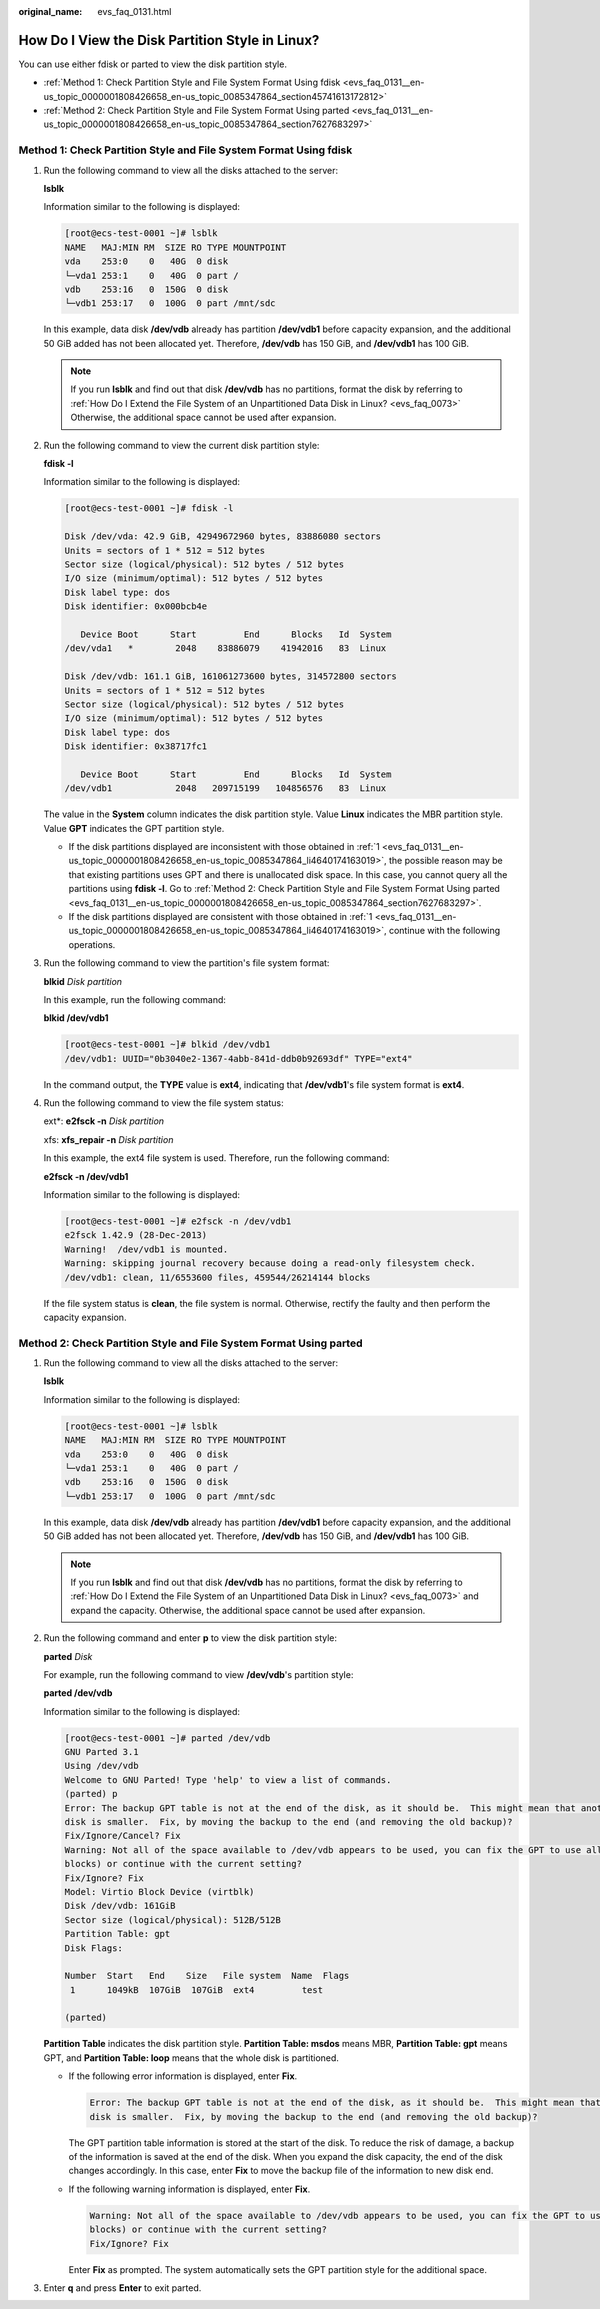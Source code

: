 :original_name: evs_faq_0131.html

.. _evs_faq_0131:

How Do I View the Disk Partition Style in Linux?
================================================

You can use either fdisk or parted to view the disk partition style.

-  :ref:`Method 1: Check Partition Style and File System Format Using fdisk <evs_faq_0131__en-us_topic_0000001808426658_en-us_topic_0085347864_section45741613172812>`
-  :ref:`Method 2: Check Partition Style and File System Format Using parted <evs_faq_0131__en-us_topic_0000001808426658_en-us_topic_0085347864_section7627683297>`

.. _evs_faq_0131__en-us_topic_0000001808426658_en-us_topic_0085347864_section45741613172812:

Method 1: Check Partition Style and File System Format Using fdisk
------------------------------------------------------------------

#. .. _evs_faq_0131__en-us_topic_0000001808426658_en-us_topic_0085347864_li4640174163019:

   Run the following command to view all the disks attached to the server:

   **lsblk**

   Information similar to the following is displayed:

   .. code-block:: console

      [root@ecs-test-0001 ~]# lsblk
      NAME   MAJ:MIN RM  SIZE RO TYPE MOUNTPOINT
      vda    253:0    0   40G  0 disk
      └─vda1 253:1    0   40G  0 part /
      vdb    253:16   0  150G  0 disk
      └─vdb1 253:17   0  100G  0 part /mnt/sdc

   In this example, data disk **/dev/vdb** already has partition **/dev/vdb1** before capacity expansion, and the additional 50 GiB added has not been allocated yet. Therefore, **/dev/vdb** has 150 GiB, and **/dev/vdb1** has 100 GiB.

   .. note::

      If you run **lsblk** and find out that disk **/dev/vdb** has no partitions, format the disk by referring to :ref:`How Do I Extend the File System of an Unpartitioned Data Disk in Linux? <evs_faq_0073>` Otherwise, the additional space cannot be used after expansion.

#. Run the following command to view the current disk partition style:

   **fdisk -l**

   Information similar to the following is displayed:

   .. code-block:: console

      [root@ecs-test-0001 ~]# fdisk -l

      Disk /dev/vda: 42.9 GiB, 42949672960 bytes, 83886080 sectors
      Units = sectors of 1 * 512 = 512 bytes
      Sector size (logical/physical): 512 bytes / 512 bytes
      I/O size (minimum/optimal): 512 bytes / 512 bytes
      Disk label type: dos
      Disk identifier: 0x000bcb4e

         Device Boot      Start         End      Blocks   Id  System
      /dev/vda1   *        2048    83886079    41942016   83  Linux

      Disk /dev/vdb: 161.1 GiB, 161061273600 bytes, 314572800 sectors
      Units = sectors of 1 * 512 = 512 bytes
      Sector size (logical/physical): 512 bytes / 512 bytes
      I/O size (minimum/optimal): 512 bytes / 512 bytes
      Disk label type: dos
      Disk identifier: 0x38717fc1

         Device Boot      Start         End      Blocks   Id  System
      /dev/vdb1            2048   209715199   104856576   83  Linux

   The value in the **System** column indicates the disk partition style. Value **Linux** indicates the MBR partition style. Value **GPT** indicates the GPT partition style.

   -  If the disk partitions displayed are inconsistent with those obtained in :ref:`1 <evs_faq_0131__en-us_topic_0000001808426658_en-us_topic_0085347864_li4640174163019>`, the possible reason may be that existing partitions uses GPT and there is unallocated disk space. In this case, you cannot query all the partitions using **fdisk -l**. Go to :ref:`Method 2: Check Partition Style and File System Format Using parted <evs_faq_0131__en-us_topic_0000001808426658_en-us_topic_0085347864_section7627683297>`.
   -  If the disk partitions displayed are consistent with those obtained in :ref:`1 <evs_faq_0131__en-us_topic_0000001808426658_en-us_topic_0085347864_li4640174163019>`, continue with the following operations.

#. Run the following command to view the partition's file system format:

   **blkid** *Disk partition*

   In this example, run the following command:

   **blkid /dev/vdb1**

   .. code-block:: console

      [root@ecs-test-0001 ~]# blkid /dev/vdb1
      /dev/vdb1: UUID="0b3040e2-1367-4abb-841d-ddb0b92693df" TYPE="ext4"

   In the command output, the **TYPE** value is **ext4**, indicating that **/dev/vdb1**'s file system format is **ext4**.

#. Run the following command to view the file system status:

   ext*: **e2fsck -n** *Disk partition*

   xfs: **xfs_repair -n** *Disk partition*

   In this example, the ext4 file system is used. Therefore, run the following command:

   **e2fsck -n /dev/vdb1**

   Information similar to the following is displayed:

   .. code-block:: console

      [root@ecs-test-0001 ~]# e2fsck -n /dev/vdb1
      e2fsck 1.42.9 (28-Dec-2013)
      Warning!  /dev/vdb1 is mounted.
      Warning: skipping journal recovery because doing a read-only filesystem check.
      /dev/vdb1: clean, 11/6553600 files, 459544/26214144 blocks

   If the file system status is **clean**, the file system is normal. Otherwise, rectify the faulty and then perform the capacity expansion.

.. _evs_faq_0131__en-us_topic_0000001808426658_en-us_topic_0085347864_section7627683297:

Method 2: Check Partition Style and File System Format Using parted
-------------------------------------------------------------------

#. Run the following command to view all the disks attached to the server:

   **lsblk**

   Information similar to the following is displayed:

   .. code-block:: console

      [root@ecs-test-0001 ~]# lsblk
      NAME   MAJ:MIN RM  SIZE RO TYPE MOUNTPOINT
      vda    253:0    0   40G  0 disk
      └─vda1 253:1    0   40G  0 part /
      vdb    253:16   0  150G  0 disk
      └─vdb1 253:17   0  100G  0 part /mnt/sdc

   In this example, data disk **/dev/vdb** already has partition **/dev/vdb1** before capacity expansion, and the additional 50 GiB added has not been allocated yet. Therefore, **/dev/vdb** has 150 GiB, and **/dev/vdb1** has 100 GiB.

   .. note::

      If you run **lsblk** and find out that disk **/dev/vdb** has no partitions, format the disk by referring to :ref:`How Do I Extend the File System of an Unpartitioned Data Disk in Linux? <evs_faq_0073>` and expand the capacity. Otherwise, the additional space cannot be used after expansion.

#. Run the following command and enter **p** to view the disk partition style:

   **parted** *Disk*

   For example, run the following command to view **/dev/vdb**'s partition style:

   **parted /dev/vdb**

   Information similar to the following is displayed:

   .. code-block:: console

      [root@ecs-test-0001 ~]# parted /dev/vdb
      GNU Parted 3.1
      Using /dev/vdb
      Welcome to GNU Parted! Type 'help' to view a list of commands.
      (parted) p
      Error: The backup GPT table is not at the end of the disk, as it should be.  This might mean that another operating system believes the
      disk is smaller.  Fix, by moving the backup to the end (and removing the old backup)?
      Fix/Ignore/Cancel? Fix
      Warning: Not all of the space available to /dev/vdb appears to be used, you can fix the GPT to use all of the space (an extra 104857600
      blocks) or continue with the current setting?
      Fix/Ignore? Fix
      Model: Virtio Block Device (virtblk)
      Disk /dev/vdb: 161GiB
      Sector size (logical/physical): 512B/512B
      Partition Table: gpt
      Disk Flags:

      Number  Start   End    Size   File system  Name  Flags
       1      1049kB  107GiB  107GiB  ext4         test

      (parted)

   **Partition Table** indicates the disk partition style. **Partition Table: msdos** means MBR, **Partition Table: gpt** means GPT, and **Partition Table: loop** means that the whole disk is partitioned.

   -  If the following error information is displayed, enter **Fix**.

      .. code-block::

         Error: The backup GPT table is not at the end of the disk, as it should be.  This might mean that another operating system believes the
         disk is smaller.  Fix, by moving the backup to the end (and removing the old backup)?

      The GPT partition table information is stored at the start of the disk. To reduce the risk of damage, a backup of the information is saved at the end of the disk. When you expand the disk capacity, the end of the disk changes accordingly. In this case, enter **Fix** to move the backup file of the information to new disk end.

   -  If the following warning information is displayed, enter **Fix**.

      .. code-block::

         Warning: Not all of the space available to /dev/vdb appears to be used, you can fix the GPT to use all of the space (an extra 104857600
         blocks) or continue with the current setting?
         Fix/Ignore? Fix

      Enter **Fix** as prompted. The system automatically sets the GPT partition style for the additional space.

#. Enter **q** and press **Enter** to exit parted.
